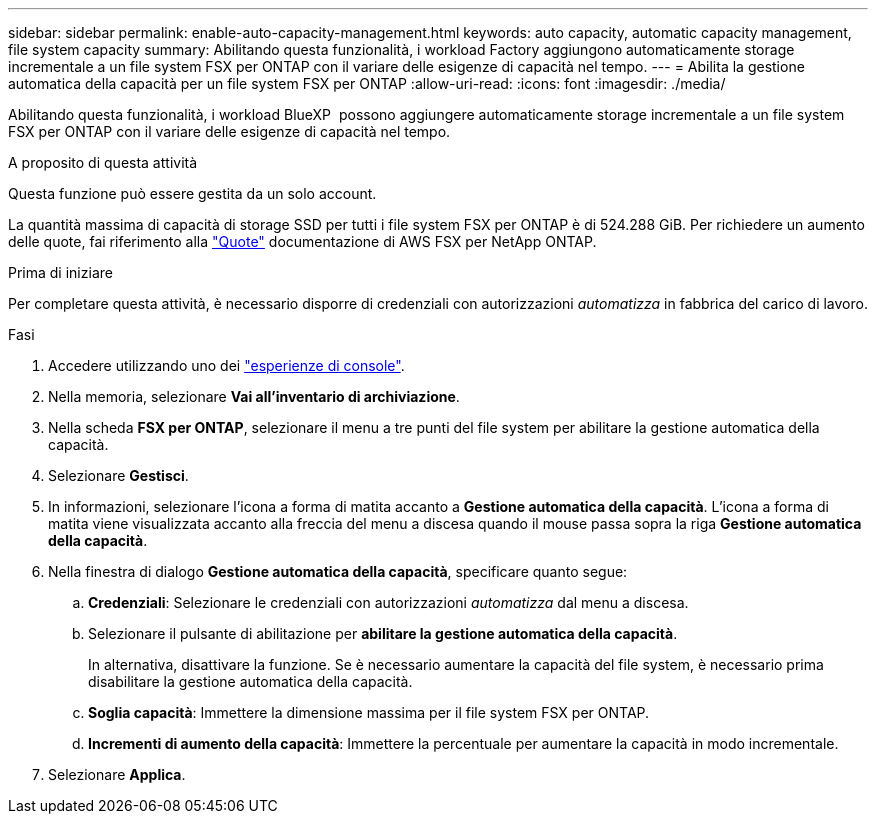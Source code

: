 ---
sidebar: sidebar 
permalink: enable-auto-capacity-management.html 
keywords: auto capacity, automatic capacity management, file system capacity 
summary: Abilitando questa funzionalità, i workload Factory aggiungono automaticamente storage incrementale a un file system FSX per ONTAP con il variare delle esigenze di capacità nel tempo. 
---
= Abilita la gestione automatica della capacità per un file system FSX per ONTAP
:allow-uri-read: 
:icons: font
:imagesdir: ./media/


[role="lead"]
Abilitando questa funzionalità, i workload BlueXP  possono aggiungere automaticamente storage incrementale a un file system FSX per ONTAP con il variare delle esigenze di capacità nel tempo.

.A proposito di questa attività
Questa funzione può essere gestita da un solo account.

La quantità massima di capacità di storage SSD per tutti i file system FSX per ONTAP è di 524.288 GiB. Per richiedere un aumento delle quote, fai riferimento alla link:https://docs.aws.amazon.com/fsx/latest/ONTAPGuide/limits.html["Quote"^] documentazione di AWS FSX per NetApp ONTAP.

.Prima di iniziare
Per completare questa attività, è necessario disporre di credenziali con autorizzazioni _automatizza_ in fabbrica del carico di lavoro.

.Fasi
. Accedere utilizzando uno dei link:https://docs.netapp.com/us-en/workload-setup-admin/console-experiences.html["esperienze di console"^].
. Nella memoria, selezionare *Vai all'inventario di archiviazione*.
. Nella scheda *FSX per ONTAP*, selezionare il menu a tre punti del file system per abilitare la gestione automatica della capacità.
. Selezionare *Gestisci*.
. In informazioni, selezionare l'icona a forma di matita accanto a *Gestione automatica della capacità*. L'icona a forma di matita viene visualizzata accanto alla freccia del menu a discesa quando il mouse passa sopra la riga *Gestione automatica della capacità*.
. Nella finestra di dialogo *Gestione automatica della capacità*, specificare quanto segue:
+
.. *Credenziali*: Selezionare le credenziali con autorizzazioni _automatizza_ dal menu a discesa.
.. Selezionare il pulsante di abilitazione per *abilitare la gestione automatica della capacità*.
+
In alternativa, disattivare la funzione. Se è necessario aumentare la capacità del file system, è necessario prima disabilitare la gestione automatica della capacità.

.. *Soglia capacità*: Immettere la dimensione massima per il file system FSX per ONTAP.
.. *Incrementi di aumento della capacità*: Immettere la percentuale per aumentare la capacità in modo incrementale.


. Selezionare *Applica*.

